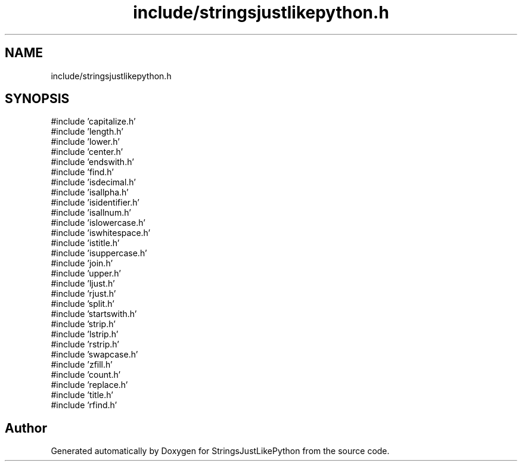 .TH "include/stringsjustlikepython.h" 3 "Version 5.1" "StringsJustLikePython" \" -*- nroff -*-
.ad l
.nh
.SH NAME
include/stringsjustlikepython.h
.SH SYNOPSIS
.br
.PP
\fR#include 'capitalize\&.h'\fP
.br
\fR#include 'length\&.h'\fP
.br
\fR#include 'lower\&.h'\fP
.br
\fR#include 'center\&.h'\fP
.br
\fR#include 'endswith\&.h'\fP
.br
\fR#include 'find\&.h'\fP
.br
\fR#include 'isdecimal\&.h'\fP
.br
\fR#include 'isallpha\&.h'\fP
.br
\fR#include 'isidentifier\&.h'\fP
.br
\fR#include 'isallnum\&.h'\fP
.br
\fR#include 'islowercase\&.h'\fP
.br
\fR#include 'iswhitespace\&.h'\fP
.br
\fR#include 'istitle\&.h'\fP
.br
\fR#include 'isuppercase\&.h'\fP
.br
\fR#include 'join\&.h'\fP
.br
\fR#include 'upper\&.h'\fP
.br
\fR#include 'ljust\&.h'\fP
.br
\fR#include 'rjust\&.h'\fP
.br
\fR#include 'split\&.h'\fP
.br
\fR#include 'startswith\&.h'\fP
.br
\fR#include 'strip\&.h'\fP
.br
\fR#include 'lstrip\&.h'\fP
.br
\fR#include 'rstrip\&.h'\fP
.br
\fR#include 'swapcase\&.h'\fP
.br
\fR#include 'zfill\&.h'\fP
.br
\fR#include 'count\&.h'\fP
.br
\fR#include 'replace\&.h'\fP
.br
\fR#include 'title\&.h'\fP
.br
\fR#include 'rfind\&.h'\fP
.br

.SH "Author"
.PP 
Generated automatically by Doxygen for StringsJustLikePython from the source code\&.
